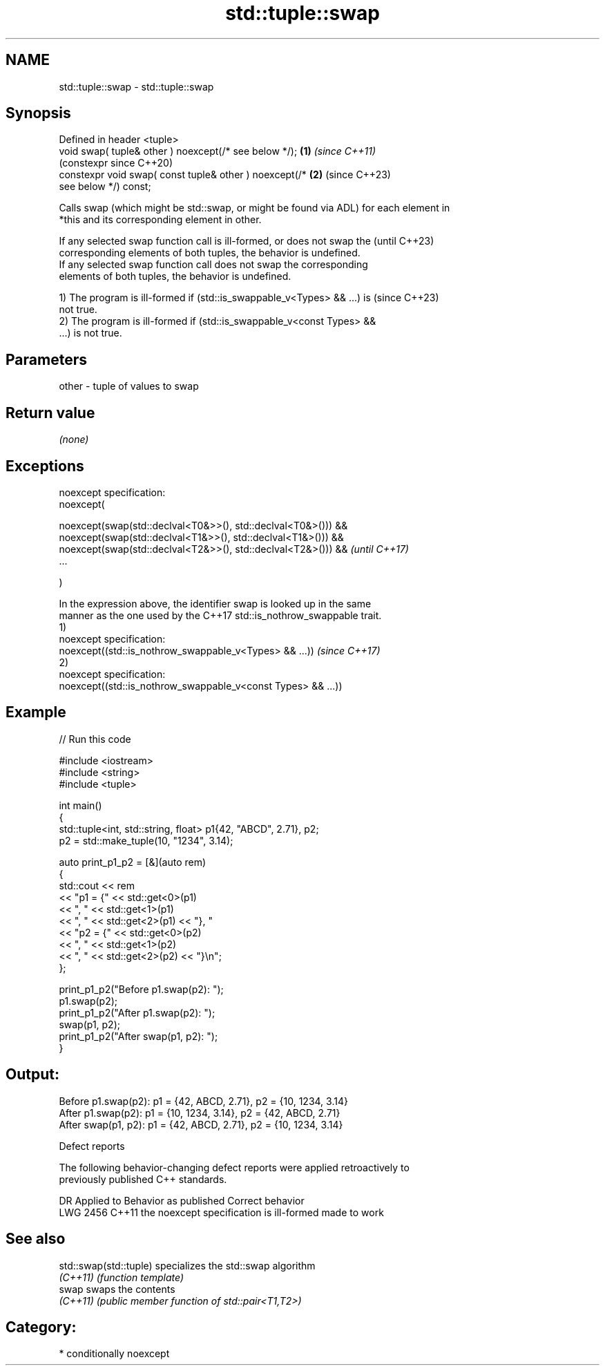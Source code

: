 .TH std::tuple::swap 3 "2024.06.10" "http://cppreference.com" "C++ Standard Libary"
.SH NAME
std::tuple::swap \- std::tuple::swap

.SH Synopsis
   Defined in header <tuple>
   void swap( tuple& other ) noexcept(/* see below */);     \fB(1)\fP \fI(since C++11)\fP
                                                                (constexpr since C++20)
   constexpr void swap( const tuple& other ) noexcept(/*    \fB(2)\fP (since C++23)
   see below */) const;

   Calls swap (which might be std::swap, or might be found via ADL) for each element in
   *this and its corresponding element in other.

   If any selected swap function call is ill-formed, or does not swap the (until C++23)
   corresponding elements of both tuples, the behavior is undefined.
   If any selected swap function call does not swap the corresponding
   elements of both tuples, the behavior is undefined.

   1) The program is ill-formed if (std::is_swappable_v<Types> && ...) is (since C++23)
   not true.
   2) The program is ill-formed if (std::is_swappable_v<const Types> &&
   ...) is not true.

.SH Parameters

   other - tuple of values to swap

.SH Return value

   \fI(none)\fP

.SH Exceptions

   noexcept specification:
   noexcept(

       noexcept(swap(std::declval<T0&>>(), std::declval<T0&>())) &&
       noexcept(swap(std::declval<T1&>>(), std::declval<T1&>())) &&
       noexcept(swap(std::declval<T2&>>(), std::declval<T2&>())) &&       \fI(until C++17)\fP
       ...

   )

   In the expression above, the identifier swap is looked up in the same
   manner as the one used by the C++17 std::is_nothrow_swappable trait.
   1)
   noexcept specification:
   noexcept((std::is_nothrow_swappable_v<Types> && ...))                  \fI(since C++17)\fP
   2)
   noexcept specification:
   noexcept((std::is_nothrow_swappable_v<const Types> && ...))

.SH Example


// Run this code

 #include <iostream>
 #include <string>
 #include <tuple>

 int main()
 {
     std::tuple<int, std::string, float> p1{42, "ABCD", 2.71}, p2;
     p2 = std::make_tuple(10, "1234", 3.14);

     auto print_p1_p2 = [&](auto rem)
     {
         std::cout << rem
                   << "p1 = {" << std::get<0>(p1)
                   << ", "     << std::get<1>(p1)
                   << ", "     << std::get<2>(p1) << "}, "
                   << "p2 = {" << std::get<0>(p2)
                   << ", "     << std::get<1>(p2)
                   << ", "     << std::get<2>(p2) << "}\\n";
     };

     print_p1_p2("Before p1.swap(p2): ");
     p1.swap(p2);
     print_p1_p2("After  p1.swap(p2): ");
     swap(p1, p2);
     print_p1_p2("After swap(p1, p2): ");
 }

.SH Output:

 Before p1.swap(p2): p1 = {42, ABCD, 2.71}, p2 = {10, 1234, 3.14}
 After  p1.swap(p2): p1 = {10, 1234, 3.14}, p2 = {42, ABCD, 2.71}
 After swap(p1, p2): p1 = {42, ABCD, 2.71}, p2 = {10, 1234, 3.14}

   Defect reports

   The following behavior-changing defect reports were applied retroactively to
   previously published C++ standards.

      DR    Applied to          Behavior as published           Correct behavior
   LWG 2456 C++11      the noexcept specification is ill-formed made to work

.SH See also

   std::swap(std::tuple) specializes the std::swap algorithm
   \fI(C++11)\fP               \fI(function template)\fP
   swap                  swaps the contents
   \fI(C++11)\fP               \fI(public member function of std::pair<T1,T2>)\fP

.SH Category:
     * conditionally noexcept
